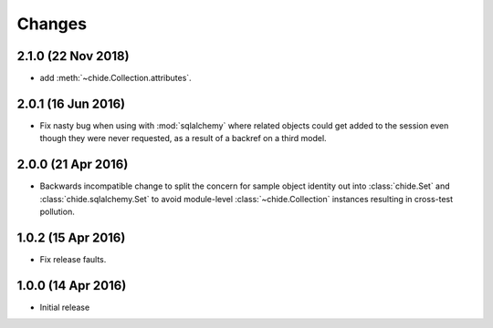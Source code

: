 Changes
=======

2.1.0 (22 Nov 2018)
-------------------

-  add :meth:`~chide.Collection.attributes`.

2.0.1 (16 Jun 2016)
-------------------

- Fix nasty bug when using with :mod:`sqlalchemy` where related objects could get
  added to the session even though they were never requested, as a result of
  a backref on a third model.

2.0.0 (21 Apr 2016)
-------------------

- Backwards incompatible change to split the concern for sample object
  identity out into :class:`chide.Set` and :class:`chide.sqlalchemy.Set`
  to avoid module-level :class:`~chide.Collection` instances resulting
  in cross-test pollution.

1.0.2 (15 Apr 2016)
-------------------

- Fix release faults.

1.0.0 (14 Apr 2016)
-------------------

- Initial release
